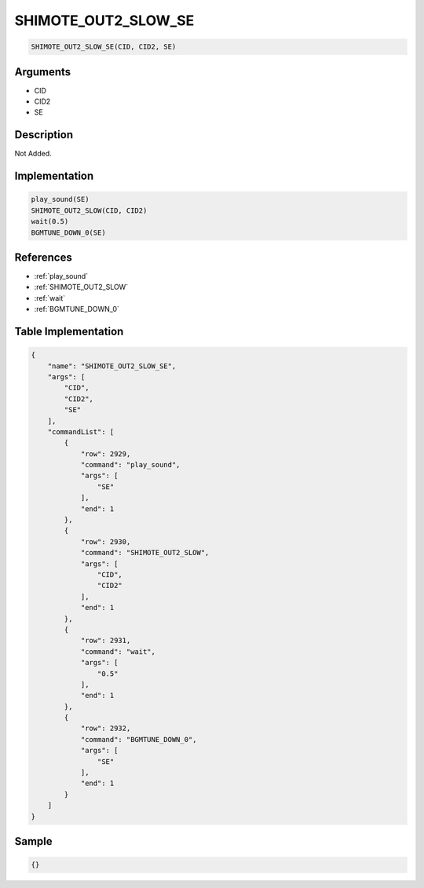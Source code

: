 .. _SHIMOTE_OUT2_SLOW_SE:

SHIMOTE_OUT2_SLOW_SE
========================

.. code-block:: text

	SHIMOTE_OUT2_SLOW_SE(CID, CID2, SE)


Arguments
------------

* CID
* CID2
* SE

Description
-------------

Not Added.

Implementation
-------------

.. code-block:: python

	play_sound(SE)
	SHIMOTE_OUT2_SLOW(CID, CID2)
	wait(0.5)
	BGMTUNE_DOWN_0(SE)

References
-------------
* :ref:`play_sound`
* :ref:`SHIMOTE_OUT2_SLOW`
* :ref:`wait`
* :ref:`BGMTUNE_DOWN_0`

Table Implementation
-------------

.. code-block:: json

	{
	    "name": "SHIMOTE_OUT2_SLOW_SE",
	    "args": [
	        "CID",
	        "CID2",
	        "SE"
	    ],
	    "commandList": [
	        {
	            "row": 2929,
	            "command": "play_sound",
	            "args": [
	                "SE"
	            ],
	            "end": 1
	        },
	        {
	            "row": 2930,
	            "command": "SHIMOTE_OUT2_SLOW",
	            "args": [
	                "CID",
	                "CID2"
	            ],
	            "end": 1
	        },
	        {
	            "row": 2931,
	            "command": "wait",
	            "args": [
	                "0.5"
	            ],
	            "end": 1
	        },
	        {
	            "row": 2932,
	            "command": "BGMTUNE_DOWN_0",
	            "args": [
	                "SE"
	            ],
	            "end": 1
	        }
	    ]
	}

Sample
-------------

.. code-block:: json

	{}
